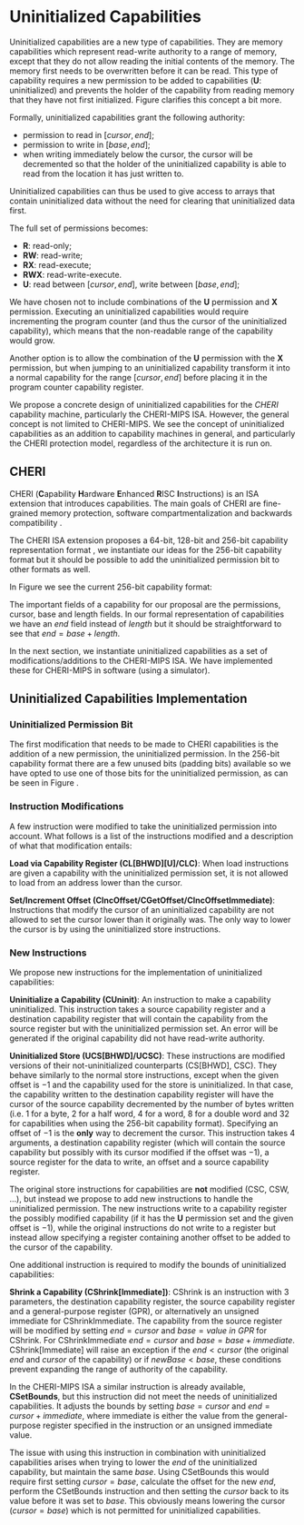 * Uninitialized Capabilities
  Uninitialized capabilities are a new type of capabilities.
  They are memory capabilities which represent read-write authority to a range of memory, except that they do not allow reading the initial contents of the memory.
  The memory first needs to be overwritten before it can be read.
  This type of capability requires a new permission to be added to capabilities (*U*: uninitialized) and prevents the holder of the capability from reading memory that they have not first initialized.
  Figure \ref{fig:uninit-cap-concept} clarifies this concept a bit more.

  #+CAPTION: Uninitialized Capabilities Concept
  #+ATTR_LATEX: :width 0.5\textwidth
  #+NAME: fig:uninit-cap-concept
  [[../../figures/uninit-cap-concept-v2.png]]
  \FloatBarrier

  Formally, uninitialized capabilities grant the following authority:
  - permission to read in $[cursor, end]$;
  - permission to write in $[base, end]$;
  - when writing immediately below the cursor, the cursor will be decremented so that the holder of the 
    uninitialized capability is able to read from the location it has just written to.
   
  Uninitialized capabilities can thus be used to give access to arrays that contain uninitialized 
  data without the need for clearing that uninitialized data first.
  
  The full set of permissions becomes:
  - *R*: read-only;
  - *RW*: read-write;
  - *RX*: read-execute;
  - *RWX*: read-write-execute.
  - *U*: read between $[cursor, end]$, write between $[base, end]$;
    
  We have chosen not to include combinations of the *U* permission and *X* permission. 
  Executing an uninitialized capabilities would require
  incrementing the program counter (and thus the cursor of the uninitialized capability),
  which means that the non-readable range of the capability would grow.
  
  Another option is to allow the combination of the *U* permission with the *X* permission, 
  but when jumping to an uninitialized capability transform it into a normal capability for
  the range $[cursor, end]$ before placing it in the program counter capability register.

  We propose a concrete design of uninitialized capabilities for the /CHERI/ capability machine, particularly the CHERI-MIPS ISA.
  However, the general concept is not limited to CHERI-MIPS.
  We see the concept of uninitialized capabilities as an addition to capability machines in general, and particularly the CHERI protection model, regardless of the architecture it is run on.

** CHERI
   CHERI (\textbf{C}apability \textbf{H}ardware \textbf{E}nhanced \textbf{R}ISC \textbf{I}nstructions) 
   is an ISA extension that introduces capabilities. The main goals of CHERI are 
   fine-grained memory protection, software compartmentalization and backwards compatibility \parencite{watson2019capability}.
   
   The CHERI ISA extension proposes a 64-bit, 128-bit and 256-bit capability representation format \parencite{watson2019capability}, 
   we instantiate our ideas for the 256-bit capability format but it should be possible to 
   add the uninitialized permission bit to other formats as well.
   
   In Figure \ref{fig:cap-256} we see the current 256-bit capability format:

   #+CAPTION: 256-bit Capability Representation Format
   #+ATTR_LATEX: :width 0.8\textwidth
   #+NAME: fig:cap-256
   [[../../figures/original-cap-representation.png]]
   \FloatBarrier
   
   The important fields of a capability for our proposal are the permissions, cursor, base and
   length fields. In our formal representation of capabilities we have an /end/ field instead of
   /length/ but it should be straightforward to see that $end = base + length$.
   
   In the next section, we instantiate uninitialized capabilities as a set of modifications/additions to the CHERI-MIPS ISA.
   We have implemented these for CHERI-MIPS in software (using a simulator).

** Uninitialized Capabilities Implementation
*** Uninitialized Permission Bit
    The first modification that needs to be made to CHERI capabilities is the addition of a new
    permission, the uninitialized permission. In the 256-bit capability format there are a few 
    unused bits (padding bits) available so we have opted to use one of those bits for the 
    uninitialized permission, as can be seen in Figure \ref{fig:uninit-cap-rep}.

    #+CAPTION: Modified 256-bit representation of a capability
    #+ATTR_LATEX: :width 0.8\textwidth
    #+NAME: fig:uninit-cap-rep
    [[../../figures/uninit-cap-representation.png]]
    \FloatBarrier
    
*** Instruction Modifications
    A few instruction were modified to take the uninitialized permission into account. What follows
    is a list of the instructions modified and a description of what that modification entails:

    \bigskip
    @@latex:\noindent@@
    *Load via Capability Register (CL[BHWD][U]/CLC)*: When load instructions are given a capability
    with the uninitialized permission set, it is not allowed to load from an address lower
    than the cursor.

    \bigskip
    @@latex:\noindent@@
    *Set/Increment Offset (CIncOffset/CGetOffset/CIncOffsetImmediate)*: Instructions that modify 
    the cursor of an uninitialized capability are not allowed to set the cursor lower than it originally 
    was. The only way to lower the cursor is by using the uninitialized store instructions.

*** New Instructions
    We propose new instructions for the implementation of uninitialized capabilities:

    \bigskip
    @@latex:\noindent@@
    *Uninitialize a Capability (CUninit)*: An instruction to make a capability uninitialized.
    This instruction takes a source capability register and a destination capability register that
    will contain the capability from the source register but with the uninitialized permission set.
    An error will be generated if the original capability did not have read-write authority.

    \bigskip
    @@latex:\noindent@@
    *Uninitialized Store (UCS[BHWD]/UCSC)*: These instructions are modified versions of their
    not-uninitialized counterparts (CS[BHWD], CSC).
    They behave similarly to the normal store instructions, except when the given offset is $-1$ and the capability used for the store is uninitialized.
    In that case, the capability
    written to the destination capability register will have the cursor of the source capability 
    decremented by the number of bytes written (i.e. 1 for a byte, 2 for a half word, 4 for a word,
    8 for a double word and 32 for capabilities when using the 256-bit capability format). 
    Specifying an offset of $-1$ is the *only* way to decrement the cursor.
    This instruction takes 4 arguments, a destination capability register (which will contain
    the source capability but possibly with its cursor modified if the offset was $-1$), a source 
    register for the data to write, an offset and a source capability register.

    \bigskip
    The original store instructions for capabilities are *not* modified (CSC, CSW, ...), but instead 
    we propose to add new instructions to handle the uninitialized permission. The new instructions
    write to a capability register the possibly modified capability (if it has the *U* permission
    set and the given offset is $-1$), while the original instructions do not write to a register but
    instead allow specifying a register containing another offset to be added to the cursor of the
    capability.

    One additional instruction is required to modify the bounds of uninitialized capabilities:

    \bigskip
    @@latex:\noindent@@
    *Shrink a Capability (CShrink[Immediate])*: CShrink is an instruction with 3 parameters, the destination
    capability register, the source capability register and a general-purpose register (GPR), or alternatively
    an unsigned immediate for CShrinkImmediate. The capability from the source register will be 
    modified by setting $end = cursor$ and $base = value\ in\ GPR$ for CShrink. For CShrinkImmediate
    $end = cursor$ and $base = base + immediate$. CShrink[Immediate] will raise an exception if the
    $end < cursor$ (the original $end$ and $cursor$ of the capability) or if $newBase < base$, 
    these conditions prevent expanding the range of authority of the capability.
    
    \bigskip
    In the CHERI-MIPS ISA a similar instruction is already available, *CSetBounds*, but this 
    instruction did not meet the needs of uninitialized capabilities. It adjusts the bounds
    by setting $base = cursor$ and $end = cursor + immediate$, where immediate is either the value
    from the general-purpose register specified in the instruction or an unsigned immediate value.
    
    The issue with using this instruction in combination with uninitialized capabilities arises
    when trying to lower the $end$ of the uninitialized capability, but maintain the same $base$.
    Using CSetBounds this would require first setting $cursor = base$, calculate the offset
    for the new $end$, perform the CSetBounds instruction and then setting the $cursor$ back
    to its value before it was set to $base$. This obviously means lowering the cursor ($cursor = base$)
    which is not permitted for uninitialized capabilities.
